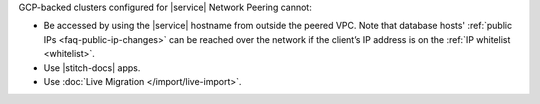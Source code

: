 GCP-backed clusters configured for |service| Network Peering cannot:

* Be accessed by using the |service| hostname from outside the peered
  VPC. Note that database hosts' :ref:`public IPs <faq-public-ip-changes>`
  can be reached over the network if the client’s IP address is on the
  :ref:`IP whitelist <whitelist>`.

* Use |stitch-docs| apps.

* Use :doc:`Live Migration </import/live-import>`.

